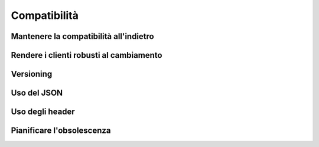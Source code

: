 Compatibilità
=============

Mantenere la compatibilità all'indietro
---------------------------------------

Rendere i clienti robusti al cambiamento
----------------------------------------

Versioning
----------

Uso del JSON
------------

Uso degli header
----------------

Pianificare l'obsolescenza
--------------------------

